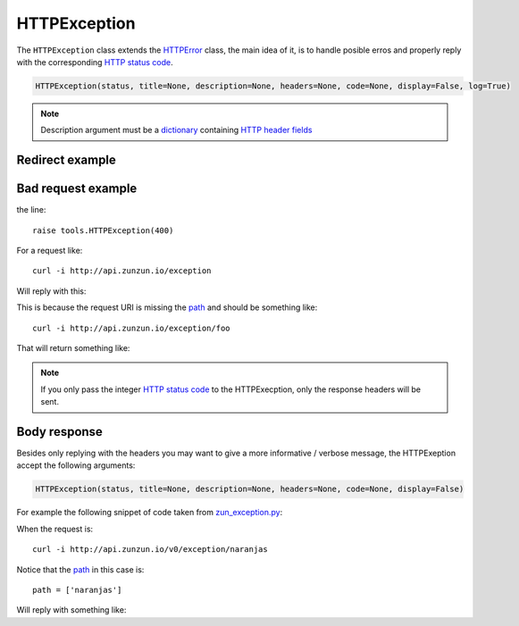 HTTPException
=============

The ``HTTPException`` class extends the `HTTPError <https://github.com/nbari/zunzuncito/blob/master/zunzuncito/tools.py#L13>`_
class, the main idea of it, is to handle posible erros and properly reply with the corresponding
`HTTP status code  </en/latest/http_status_codes.html>`_.


.. code-block:: python

   HTTPException(status, title=None, description=None, headers=None, code=None, display=False, log=True)


.. note ::

   Description argument must be a `dictionary <http://docs.python.org/2/tutorial/datastructures.html#dictionaries>`_
   containing `HTTP header fields <http://en.wikipedia.org/wiki/List_of_HTTP_header_fields>`_


Redirect example
................
.. code-block:: python
   :linenos:
   :emphasize-lines: 10,11,12,13


   from zunzuncito import tools


   class APIResource(object):

       def dispatch(self, request, response):
           try:
               name = request.path[0]
           except:
               raise tools.HTTPException(
                   302,
                   headers={'Location': '/home'},
                   log=False}


Bad request example
...................

.. code-block:: python
   :linenos:
   :emphasize-lines: 10


   from zunzuncito import tools


   class APIResource(object):

       def dispatch(self, request, response):
           try:
               name = request.path[0]
           except:
               raise tools.HTTPException(400)

the line::

    raise tools.HTTPException(400)

For a request like::

    curl -i http://api.zunzun.io/exception

Will reply with this:

.. code-block:: rest
   :linenos:
   :emphasize-lines: 1

   HTTP/1.1 400 Bad Request
   Request-ID:
   52c597a700ff0229fef9f477280001737e7a756e7a756e6369746f2d617069000131000100
   Content-Type: application/json; charset=UTF-8
   Date: Thu, 02 Jan 2014 16:45:27 GMT
   Server: Google Frontend
   Content-Length: 0
   Alternate-Protocol: 80:quic,80:quic

This is because the request URI is missing the `path </en/latest/resource/path.html>`_ and should be something
like::

    curl -i http://api.zunzun.io/exception/foo

That will return something like:

.. code-block:: rest
   :linenos:
   :emphasize-lines: 1

   HTTP/1.1 200 OK
   Request-ID:
   52c597d200ff0d89f81dcec4280001737e7a756e7a756e6369746f2d617069000131000100
   Content-Type: application/json; charset=UTF-8
   Vary: Accept-Encoding
   Date: Thu, 02 Jan 2014 16:46:11 GMT
   Server: Google Frontend
   Cache-Control: private
   Alternate-Protocol: 80:quic,80:quic
   Transfer-Encoding: chunked

   my_api.default.v0.zun_exception.zun_exception

.. note ::

   If you only pass the integer `HTTP status code </en/latest/http_status_codes.html>`_ to the HTTPExecption, only the response
   headers will be sent.


Body response
.............

Besides only replying with the headers you may want to give a more informative
/ verbose message, the HTTPExeption accept the following arguments:

.. code-block:: python

   HTTPException(status, title=None, description=None, headers=None, code=None, display=False)


For example the following snippet of code taken from `zun_exception.py <https://github.com/nbari/zunzuncito/blob/master/my_api/default/v0/zun_exception/zun_exception.py>`_:

.. code-block:: rest
   :linenos:
   :emphasize-lines: 3

    if name != 'foo':
        raise tools.HTTPException(
            406,
            title='exeption example',
            description='name must be foo',
            code='my-custom-code',
            display=True)


When the request is::

    curl -i http://api.zunzun.io/v0/exception/naranjas


Notice that the `path </en/latest/resource/path.html>`_ in this case is::

    path = ['naranjas']


Will reply with something like:

.. code-block:: rest
   :linenos:
   :emphasize-lines: 1

    HTTP/1.1 406 Not Acceptable
    Request-ID: 52c59bdf00ff0b7042cbfd5d120001737e7a756e7a756e6369746f2d617069000131000100
    Content-Type: application/json; charset=UTF-8
    Vary: Accept-Encoding
    Date: Thu, 02 Jan 2014 17:03:27 GMT
    Server: Google Frontend
    Cache-Control: private
    Alternate-Protocol: 80:quic,80:quic
    Transfer-Encoding: chunked

    {
        "code": "my-custom-code",
        "description": "name must be foo",
        "status": "406",
        "title": "exeption example"
    }
